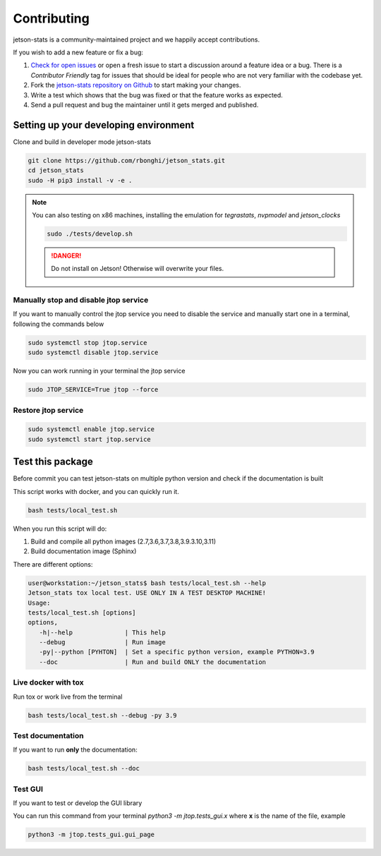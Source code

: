Contributing
============

jetson-stats is a community-maintained project and we happily accept contributions.

If you wish to add a new feature or fix a bug:

#. `Check for open issues <https://github.com/rbonghi/jetson_stats/issues>`_ or open
   a fresh issue to start a discussion around a feature idea or a bug. There is
   a *Contributor Friendly* tag for issues that should be ideal for people who
   are not very familiar with the codebase yet.
#. Fork the `jetson-stats repository on Github <https://github.com/rbonghi/jetson_stats>`_
   to start making your changes.
#. Write a test which shows that the bug was fixed or that the feature works
   as expected.
#. Send a pull request and bug the maintainer until it gets merged and published.

Setting up your developing environment
--------------------------------------

Clone and build in developer mode jetson-stats

.. code-block:: bash

   git clone https://github.com/rbonghi/jetson_stats.git
   cd jetson_stats
   sudo -H pip3 install -v -e .

.. note::
   
   You can also testing on x86 machines, installing the emulation for *tegrastats*, *nvpmodel* and *jetson_clocks*

   .. code-block:: bash

      sudo ./tests/develop.sh

   .. danger::

      Do not install on Jetson! Otherwise will overwrite your files.


Manually stop and disable jtop service
^^^^^^^^^^^^^^^^^^^^^^^^^^^^^^^^^^^^^^

If you want to manually control the jtop service you need to disable the service and manually start one in a terminal,
following the commands below

.. code-block:: bash

   sudo systemctl stop jtop.service
   sudo systemctl disable jtop.service

Now you can work running in your terminal the jtop service

.. code-block:: bash

   sudo JTOP_SERVICE=True jtop --force

Restore jtop service
^^^^^^^^^^^^^^^^^^^^

.. code-block:: bash

   sudo systemctl enable jtop.service
   sudo systemctl start jtop.service

Test this package
-----------------

Before commit you can test jetson-stats on multiple python version and check if the documentation is built

This script works with docker, and you can quickly run it.

.. code-block:: bash

   bash tests/local_test.sh

When you run this script will do:

1. Build and compile all python images (2.7,3.6,3.7,3.8,3.9.3.10,3.11)
2. Build documentation image (Sphinx)

There are different options:

.. code-block:: console
   :class: no-copybutton

   user@workstation:~/jetson_stats$ bash tests/local_test.sh --help
   Jetson_stats tox local test. USE ONLY IN A TEST DESKTOP MACHINE!
   Usage:
   tests/local_test.sh [options]
   options,
      -h|--help              | This help
      --debug                | Run image
      -py|--python [PYHTON]  | Set a specific python version, example PYTHON=3.9
      --doc                  | Run and build ONLY the documentation

Live docker with tox
^^^^^^^^^^^^^^^^^^^^

Run tox or work live from the terminal

.. code-block:: bash

   bash tests/local_test.sh --debug -py 3.9 

Test documentation
^^^^^^^^^^^^^^^^^^

If you want to run **only** the documentation:

.. code-block:: bash

   bash tests/local_test.sh --doc

Test GUI
^^^^^^^^

If you want to test or develop the GUI library

You can run this command from your terminal `python3 -m jtop.tests_gui.x` where **x** is the name of the file, example

.. code-block:: bash

   python3 -m jtop.tests_gui.gui_page 
